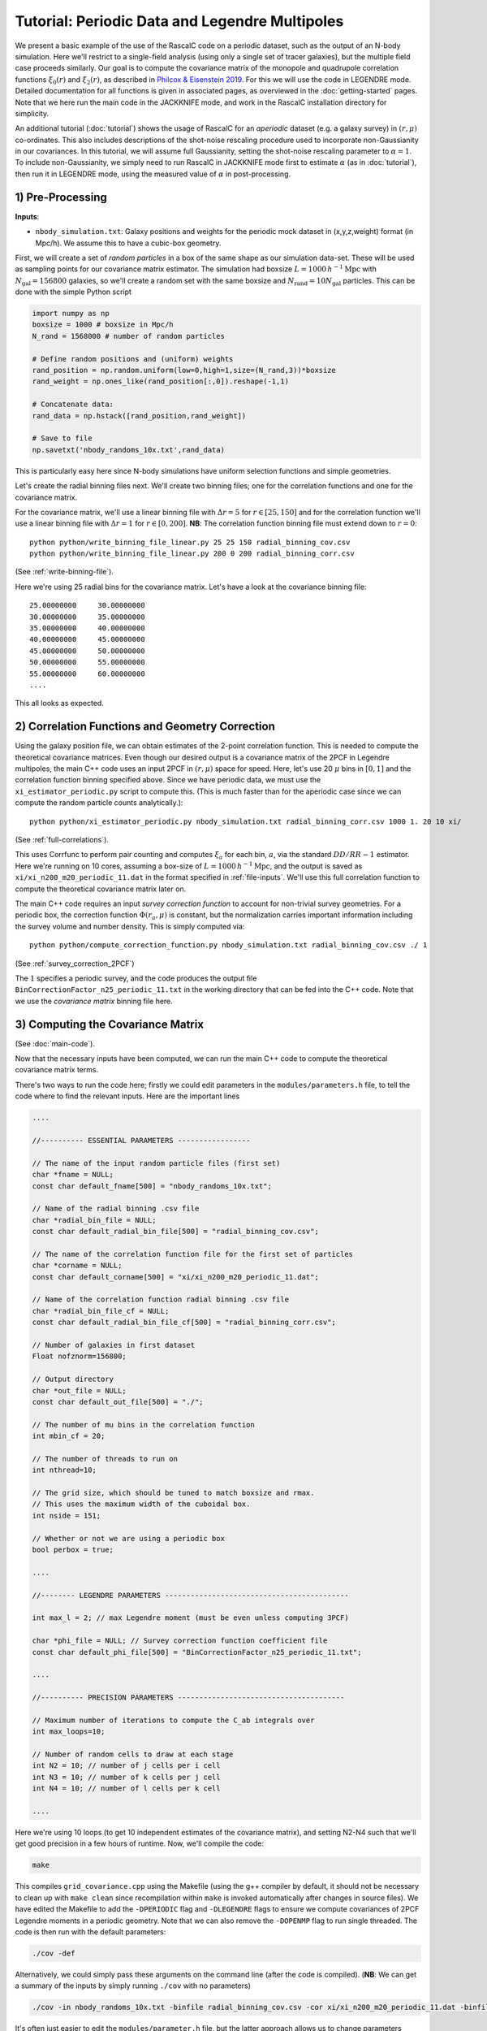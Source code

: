 Tutorial: Periodic Data and Legendre Multipoles
================================================

We present a basic example of the use of the RascalC code on a periodic dataset, such as the output of an N-body simulation. Here we'll restrict to a single-field analysis (using only a single set of tracer galaxies), but the multiple field case proceeds similarly. Our goal is to compute the covariance matrix of the monopole and quadrupole correlation functions :math:`\xi_0(r)` and :math:`\xi_2(r)`, as described in `Philcox & Eisenstein 2019 <https://arxiv.org/abs/1910.04764>`_. For this we will use the code in LEGENDRE mode. Detailed documentation for all functions is given in associated pages, as overviewed in the :doc:`getting-started` pages. Note that we here run the main code in the JACKKNIFE mode, and work in the RascalC installation directory for simplicity.

An additional tutorial (:doc:`tutorial`) shows the usage of RascalC for an *aperiodic* dataset (e.g. a galaxy survey) in :math:`(r,\mu)` co-ordinates. This also includes descriptions of the shot-noise rescaling procedure used to incorporate non-Gaussianity in our covariances. In this tutorial, we will assume full Gaussianity, setting the shot-noise rescaling parameter to :math:`\alpha=1`. To include non-Gaussianity, we simply need to run RascalC in JACKKNIFE mode first to estimate :math:`\alpha` (as in :doc:`tutorial`), then run it in LEGENDRE mode, using the measured value of :math:`\alpha` in post-processing.

1) Pre-Processing
------------------

**Inputs**:

- ``nbody_simulation.txt``: Galaxy positions and weights for the periodic mock dataset in (x,y,z,weight) format (in Mpc/h). We assume this to have a cubic-box geometry.

First, we will create a set of *random particles* in a box of the same shape as our simulation data-set. These will be used as sampling points for our covariance matrix estimator. The simulation had boxsize :math:`L = 1000\,h^{-1}\mathrm{Mpc}` with :math:`N_\mathrm{gal}=156800` galaxies, so we'll create a random set with the same boxsize and :math:`N_\mathrm{rand} = 10 N_\mathrm{gal}` particles. This can be done with the simple Python script

.. code-block:: python

    import numpy as np
    boxsize = 1000 # boxsize in Mpc/h
    N_rand = 1568000 # number of random particles

    # Define random positions and (uniform) weights
    rand_position = np.random.uniform(low=0,high=1,size=(N_rand,3))*boxsize
    rand_weight = np.ones_like(rand_position[:,0]).reshape(-1,1)

    # Concatenate data:
    rand_data = np.hstack([rand_position,rand_weight])

    # Save to file
    np.savetxt('nbody_randoms_10x.txt',rand_data)

This is particularly easy here since N-body simulations have uniform selection functions and simple geometries.

Let's create the radial binning files next. We'll create two binning files; one for the correlation functions and one for the covariance matrix.

For the covariance matrix, we'll use a linear binning file with :math:`\Delta r = 5` for :math:`r\in[25,150]` and for the correlation function we'll use a linear binning file with :math:`\Delta r = 1` for :math:`r\in[0,200]`. **NB**: The correlation function binning file must extend down to :math:`r = 0`::

    python python/write_binning_file_linear.py 25 25 150 radial_binning_cov.csv
    python python/write_binning_file_linear.py 200 0 200 radial_binning_corr.csv

(See :ref:`write-binning-file`).

Here we're using 25 radial bins for the covariance matrix. Let's have a look at the covariance binning file::

    25.00000000     30.00000000
    30.00000000     35.00000000
    35.00000000     40.00000000
    40.00000000     45.00000000
    45.00000000     50.00000000
    50.00000000     55.00000000
    55.00000000     60.00000000
    ....

This all looks as expected.


2) Correlation Functions and Geometry Correction
-------------------------------------------------

Using the galaxy position file, we can obtain estimates of the 2-point correlation function. This is needed to compute the theoretical covariance matrices. Even though our desired output is a covariance matrix of the 2PCF in Legendre multipoles, the main C++ code uses an input 2PCF in :math:`(r,\mu)` space for speed. Here, let's use 20 :math:`\mu` bins in :math:`[0,1]` and the correlation function binning specified above. Since we have periodic data, we must use the ``xi_estimator_periodic.py`` script to compute this. (This is much faster than for the aperiodic case since we can compute the random particle counts analytically.)::

    python python/xi_estimator_periodic.py nbody_simulation.txt radial_binning_corr.csv 1000 1. 20 10 xi/

(See :ref:`full-correlations`).

This uses Corrfunc to perform pair counting and computes :math:`\xi_a` for each bin, :math:`a`, via the standard :math:`DD/RR-1` estimator. Here we're running on 10 cores, assuming a box-size of :math:`L = 1000\,h^{-1}\mathrm{Mpc}`, and the output is saved as ``xi/xi_n200_m20_periodic_11.dat`` in the format specified in :ref:`file-inputs`. We'll use this full correlation function to compute the theoretical covariance matrix later on.

The main C++ code requires an input *survey correction function* to account for non-trivial survey geometries. For a periodic box, the correction function :math:`\Phi(r_a,\mu)` is constant, but the normalization carries important information including the survey volume and number density. This is simply computed via::

    python python/compute_correction_function.py nbody_simulation.txt radial_binning_cov.csv ./ 1

(See :ref:`survey_correction_2PCF`)

The :math:`1` specifies a periodic survey, and the code produces the output file ``BinCorrectionFactor_n25_periodic_11.txt`` in the working directory that can be fed into the C++ code. Note that we use the *covariance matrix* binning file here.

3) Computing the Covariance Matrix
------------------------------------

(See :doc:`main-code`).

Now that the necessary inputs have been computed, we can run the main C++ code to compute the theoretical covariance matrix terms.

There's two ways to run the code here; firstly we could edit parameters in the ``modules/parameters.h`` file, to tell the code where to find the relevant inputs. Here are the important lines

.. code-block:: c++

    ....

    //---------- ESSENTIAL PARAMETERS -----------------

    // The name of the input random particle files (first set)
    char *fname = NULL;
    const char default_fname[500] = "nbody_randoms_10x.txt";

    // Name of the radial binning .csv file
    char *radial_bin_file = NULL;
    const char default_radial_bin_file[500] = "radial_binning_cov.csv";

    // The name of the correlation function file for the first set of particles
    char *corname = NULL;
    const char default_corname[500] = "xi/xi_n200_m20_periodic_11.dat";

    // Name of the correlation function radial binning .csv file
    char *radial_bin_file_cf = NULL;
    const char default_radial_bin_file_cf[500] = "radial_binning_corr.csv";

    // Number of galaxies in first dataset
    Float nofznorm=156800;

    // Output directory
    char *out_file = NULL;
    const char default_out_file[500] = "./";

    // The number of mu bins in the correlation function
    int mbin_cf = 20;

    // The number of threads to run on
    int nthread=10;

    // The grid size, which should be tuned to match boxsize and rmax.
    // This uses the maximum width of the cuboidal box.
    int nside = 151;

    // Whether or not we are using a periodic box
    bool perbox = true;

    ....

    //-------- LEGENDRE PARAMETERS -------------------------------------------

    int max_l = 2; // max Legendre moment (must be even unless computing 3PCF)

    char *phi_file = NULL; // Survey correction function coefficient file
    const char default_phi_file[500] = "BinCorrectionFactor_n25_periodic_11.txt";

    ....

    //---------- PRECISION PARAMETERS ---------------------------------------

    // Maximum number of iterations to compute the C_ab integrals over
    int max_loops=10;

    // Number of random cells to draw at each stage
    int N2 = 10; // number of j cells per i cell
    int N3 = 10; // number of k cells per j cell
    int N4 = 10; // number of l cells per k cell

    ....

Here we're using 10 loops (to get 10 independent estimates of the covariance matrix), and setting N2-N4 such that we'll get good precision in a few hours of runtime. Now, we'll compile the code:

.. code-block:: bash

    make

This compiles ``grid_covariance.cpp`` using the Makefile (using the g++ compiler by default, it should not be necessary to clean up with ``make clean`` since recompilation within ``make`` is invoked automatically after changes in source files). We have edited the Makefile to add the ``-DPERIODIC`` flag and ``-DLEGENDRE`` flags to ensure we compute covariances of 2PCF Legendre moments in a periodic geometry. Note that we can also remove the ``-DOPENMP`` flag to run single threaded. The code is then run with the default parameters:

.. code-block:: bash

    ./cov -def

Alternatively, we could simply pass these arguments on the command line (after the code is compiled). (**NB**: We can get a summary of the inputs by simply running ``./cov`` with no parameters)

.. code-block:: bash

    ./cov -in nbody_randoms_10x.txt -binfile radial_binning_cov.csv -cor xi/xi_n200_m20_periodic_11.dat -binfile_cf radial_binning_corr.csv -norm 156800 -output ./ -mbin_cf 20 -nthread 10 -perbox -max_l 2 -phi_file BinCorrectionFactor_n25_periodic_11.txt -maxloops 10 -N2 10 -N3 20 -N4 40 -cf_loops 0

It's often just easier to edit the ``modules/parameter.h`` file, but the latter approach allows us to change parameters without recompiling the code. *NB*: Sometimes, this will crash with the error `Average particle density exceeds maximum advised particle density'; this is due to the ``-nside`` parameter being too low. To fix this, increase ``-nside`` to a larger (odd) value (default; 71).

This runs in under an hour on 10 cores here, giving output matrix components saved in the ``CovMatricesFull`` directory as ``.txt`` files. We'll now reconstruct these.

4) Post-Processing
-------------------

Although the C++ code computes all the relevant parts of the covariance matrices, it doesn't perform any reconstruction, since this is much more easily performed in Python. Post-processing is used to add together the relevant matrix outputs, constructing the full covariance and precision matrices.

For a single field analysis, this is run as follows, specifying the jackknife correlation functions, output covariance term directory and weights::

    python python/post_process_legendre.py ./ 25 2 10 ./ 1.

(See :ref:`post-processing-general`).

Here the first parameter gives the directory where the RascalC products are stored (i.e. the location of the ```CovMatricesFull`` directory), whilst the remained specify number of radial bins, maximum Legendre multipole, number of matrix estimates computed (equal to the ``-maxloops`` parameter in the C++ code) and the output directory. The *optional* last parameter is the shot-noise rescaling parameter. This cannot be computed from Legendre multipole binned data; to include it we must run the code in JACKKNIFE mode first then use the derived shot-noise rescaling parameter in the LEGENDRE mode post-processing (see :doc:`tutorial` for a tutorial on JACKKNIFE mode computations.)

If the covariance matrix terms have not converged sufficiently well (leading to a non-invertable covariance matrix) the Python code will exit prematurely and *not* give a reconstructed output file. This indicates that the main C++ code should be run for longer or with a larger number of random particles.

The output is a single compressed Python ``.npz`` file named ``Rescaled_Covariance_Matrices_Legendre_n25_l2.npz`` which contains the following analysis products:

    - Full theory covariance matrix :math:`C_{ab}(\alpha^*)`
    - Utilized shot-noise rescaling parameter :math:`\alpha^*` (either user-input or set to unity)
    - Effective number of mocks :math:`N_\mathrm{eff}`
    - Full quadratic bias :math:`\tilde{D}_{ab}` matrix
    - Individual full covariance matrix estimates :math:`C_{ab}^{(i)}(\alpha^*)`

Each matrix is stored as a two-dimensional array, with each index specifying both the radial bin and Legendre multipole. The elements are ordered first by Legendre multipole then by radial bin, such that the first elements is the :math:`\ell=0` element in the first radial bin, the second is the :math:`\ell=2` element in the first radial bin, etc.

This completes the analysis!
